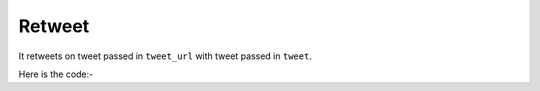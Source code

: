 **************************************************
Retweet
**************************************************
It retweets on tweet passed in ``tweet_url`` with tweet passed in ``tweet``.

Here is the code:-

.. py:function:: twitter.retweet(tweet="tweet",tweet_url="tweet_url")

   
   :param str tweet: Tweet or text to post
   :param str tweet_url: Tweet link where need to retweet
   :return: {}
   :rtype: dict